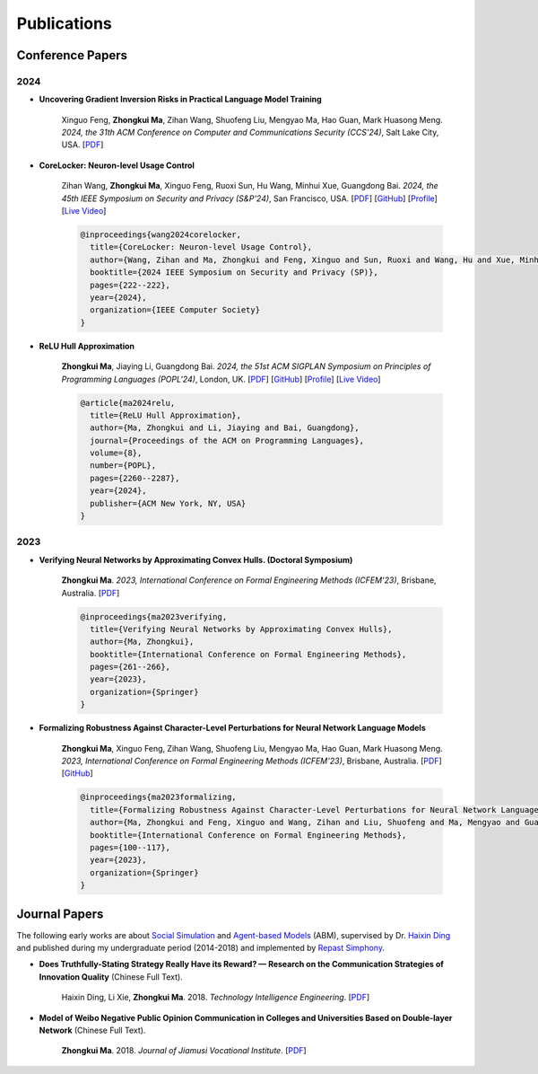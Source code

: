 Publications
===============

Conference Papers
-----------------

2024
~~~~

- **Uncovering Gradient Inversion Risks in Practical Language Model Training**

    Xinguo Feng, **Zhongkui Ma**, Zihan Wang, Shuofeng Liu, Mengyao Ma, Hao Guan,
    Mark Huasong Meng.
    *2024, the 31th ACM Conference on Computer and Communications Security (CCS'24)*,
    Salt Lake City, USA.
    [`PDF <?>`__]

- **CoreLocker: Neuron-level Usage Control**

    Zihan Wang, **Zhongkui Ma**, Xinguo Feng, Ruoxi Sun, Hu Wang, Minhui Xue,
    Guangdong Bai.
    *2024, the 45th IEEE Symposium on Security and Privacy (S&P'24)*,
    San Francisco, USA.
    [`PDF <https://www.zihan.com.au/assets/files/SP24CoreLocker.pdf>`__]
    [`GitHub <https://github.com/CoreLocker/CoreLocker>`__]
    [`Profile <https://www.zihan.com.au/SP24CoreLocker.html>`__]
    [`Live Video <https://www.youtube.com/watch?v=I9IYVI73odM>`__]

    .. code-block:: bibtex

        @inproceedings{wang2024corelocker,
          title={CoreLocker: Neuron-level Usage Control},
          author={Wang, Zihan and Ma, Zhongkui and Feng, Xinguo and Sun, Ruoxi and Wang, Hu and Xue, Minhui and Bai, Guangdong},
          booktitle={2024 IEEE Symposium on Security and Privacy (SP)},
          pages={222--222},
          year={2024},
          organization={IEEE Computer Society}
        }

- **ReLU Hull Approximation**

    **Zhongkui Ma**, Jiaying Li, Guangdong Bai.
    *2024, the 51st ACM SIGPLAN Symposium on Principles of Programming Languages
    (POPL'24)*,
    London, UK.
    [`PDF <docs/papers/popl24_relu_hull_approximation.pdf>`__]
    [`GitHub <https://github.com/UQ-Trust-Lab/WraLU>`__]
    [`Profile <24popl_relu_hull.html>`__]
    [`Live Video <https://youtu.be/dcF6T7y4xkU?t=24061>`__]

    .. code-block:: bibtex

        @article{ma2024relu,
          title={ReLU Hull Approximation},
          author={Ma, Zhongkui and Li, Jiaying and Bai, Guangdong},
          journal={Proceedings of the ACM on Programming Languages},
          volume={8},
          number={POPL},
          pages={2260--2287},
          year={2024},
          publisher={ACM New York, NY, USA}
        }

2023
~~~~

- **Verifying Neural Networks by Approximating Convex Hulls. (Doctoral Symposium)**

    **Zhongkui Ma**.
    *2023, International Conference on Formal Engineering Methods (ICFEM'23)*,
    Brisbane, Australia.
    [`PDF <https://link.springer.com/chapter/10.1007/978-981-99-7584-6_17>`__]

    .. code-block:: bibtex

        @inproceedings{ma2023verifying,
          title={Verifying Neural Networks by Approximating Convex Hulls},
          author={Ma, Zhongkui},
          booktitle={International Conference on Formal Engineering Methods},
          pages={261--266},
          year={2023},
          organization={Springer}
        }

- **Formalizing Robustness Against Character-Level Perturbations for Neural Network Language Models**

    **Zhongkui Ma**, Xinguo Feng, Zihan Wang, Shuofeng Liu, Mengyao Ma, Hao Guan,
    Mark Huasong Meng.
    *2023, International Conference on Formal Engineering Methods (ICFEM'23)*,
    Brisbane, Australia.
    [`PDF <https://link.springer.com/chapter/10.1007/978-981-99-7584-6_7>`__]
    [`GitHub <https://github.com/UQ-Trust-Lab/PdD>`__]

    .. code-block:: bibtex

        @inproceedings{ma2023formalizing,
          title={Formalizing Robustness Against Character-Level Perturbations for Neural Network Language Models},
          author={Ma, Zhongkui and Feng, Xinguo and Wang, Zihan and Liu, Shuofeng and Ma, Mengyao and Guan, Hao and Meng, Mark Huasong},
          booktitle={International Conference on Formal Engineering Methods},
          pages={100--117},
          year={2023},
          organization={Springer}
        }

Journal Papers
--------------

The following early works are about
`Social Simulation <https://en.wikipedia.org/wiki/Social_simulation>`_
and
`Agent-based Models <https://en.wikipedia.org/wiki/Agent-based_model>`_
(ABM), supervised by Dr.
`Haixin Ding <http://www7.zzu.edu.cn/glxy/info/1501/5201.htm>`_
and published during my undergraduate period
(2014-2018) and implemented by
`Repast Simphony <https://repast.github.io/>`_.

- **Does Truthfully-Stating Strategy Really Have its Reward? — Research on the Communication Strategies of Innovation Quality** (Chinese Full Text).

    Haixin Ding, Li Xie, **Zhongkui Ma**.
    2018.
    *Technology Intelligence Engineering*.
    [`PDF <docs/Does_Truthfully-Stating_Strategy_Really_Have_its_Reward.pdf>`__]

- **Model of Weibo Negative Public Opinion Communication in Colleges and Universities  Based on Double-layer Network** (Chinese Full Text).

    **Zhongkui Ma**.
    2018.
    *Journal of Jiamusi Vocational Institute*.
    [`PDF <docs/Model_of_Weibo_Negative_Public_Opinion_Communication_in_Colleges_and_Universities_Based_on_Double-layer_Network.pdf>`__]



